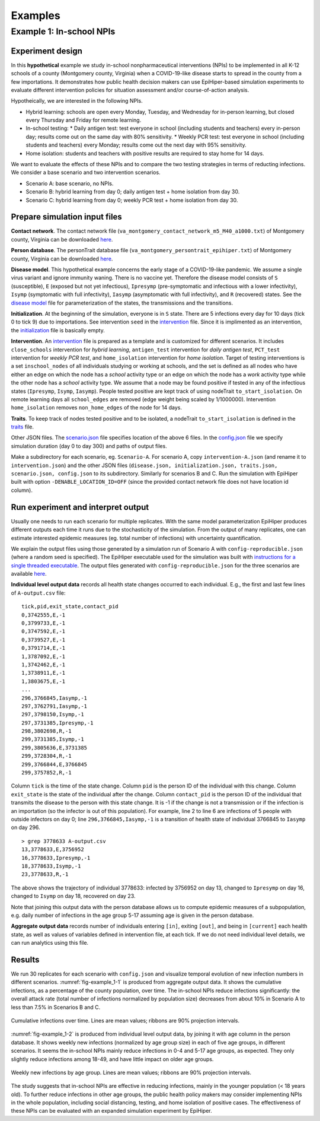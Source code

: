 Examples
===========

Example 1: In-school NPIs
-------------------------

Experiment design
^^^^^^^^^^^^^^^^^
In this **hypothetical** example we study in-school nonpharmaceutical interventions (NPIs) to be implemented in all K-12 schools of a county (Montgomery county, Virginia) when a COVID-19-like disease starts to spread in the county from a few importations. It demonstrates how public health decision makers can use EpiHiper-based simulation experiments to evaluate different intervention policies for situation assessment and/or course-of-action analysis.

Hypotheically, we are interested in the following NPIs.

* Hybrid learning: schools are open every Monday, Tuesday, and Wednesday for in-person learning, but closed every Thursday and Friday for remote learning.
* In-school testing:
  * Daily antigen test: test everyone in school (including students and teachers) every in-person day; results come out on the same day with 80% sensitivity.
  * Weekly PCR test: test everyone in school (including students and teachers) every Monday; results come out the next day with 95% sensitivity.
* Home isolation: students and teachers with positive results are required to stay home for 14 days.

We want to evaluate the effects of these NPIs and to compare the two testing strategies in terms of reducting infections. We consider a base scenario and two intervention scenarios.

* Scenario A: base scenario, no NPIs.
* Scenario B: hybrid learning from day 0; daily antigen test + home isolation from day 30.
* Scenario C: hybrid learning from day 0; weekly PCR test + home isolation from day 30.

Prepare simulation input files
^^^^^^^^^^^^^^^^^^^^^^^^^^^^^^
**Contact network**. The contact network file (``va_montgomery_contact_network_m5_M40_a1000.txt``) of Montgomery county, Virginia can be downloaded `here <https://net.science/files/resources/epihiper/examples/example_1/>`_.

**Person database**. The personTrait database file (``va_montgomery_persontrait_epihiper.txt``) of Montgomery county, Virginia can be downloaded `here <https://net.science/files/resources/epihiper/examples/example_1/>`_.

**Disease model**. This hypothetical example concerns the early stage of a COVID-19-like pandemic. We assume a single virus variant and ignore immunity waning. There is no vaccine yet. Therefore the disease model consists of ``S`` (susceptible), ``E`` (exposed but not yet infectious), ``Ipresymp`` (pre-symptomatic and infectious with a lower infectivity), ``Isymp`` (symptomatic with full infectivity), ``Iasymp`` (asymptomatic with full infectivity), and ``R`` (recovered) states. See the `disease model <https://github.com/NSSAC/EpiHiper/tree/main/docs/examples/example_1/disease.json>`_ file for parameterization of the states, the transmissions and the transitions.

**Initialization**. At the beginning of the simulation, everyone is in ``S`` state. There are 5 infections every day for 10 days (tick 0 to tick 9) due to importations. See intervention ``seed`` in the `intervention <https://github.com/NSSAC/EpiHiper/tree/main/docs/examples/example_1/intervention.json>`_ file. Since it is implimented as an intervention, the `initialization <https://github.com/NSSAC/EpiHiper/tree/main/docs/examples/example_1/initialization.json>`_ file is basically empty.

**Intervention**. An `intervention <https://github.com/NSSAC/EpiHiper/tree/main/docs/examples/example_1/intervention.json>`_ file is prepared as a template and is customized for different scenarios. It includes ``close_schools`` intervention for *hybrid learning*, ``antigen_test`` intervention for *daily antigen test*, ``PCT_test`` intervention for *weekly PCR test*, and ``home_isolation`` intervention for *home isolation*. Target of testing interventions is a set ``inschool_nodes`` of all individuals studying or working at schools, and the set is defined as all nodes who have either an edge on which the node has a *school* activity type or an edge on which the node has a *work* activity type while the other node has a *school* activity type. We assume that a node may be found positive if tested in any of the infectious states (``Ipresymp``, ``Isymp``, ``Iasymp``). People tested positive are kept track of using nodeTrait ``to_start_isolation``. On remote learning days all ``school_edges`` are removed (edge weight being scaled by 1/1000000). Intervention ``home_isolation`` removes ``non_home_edges`` of the node for 14 days.

**Traits**. To keep track of nodes tested positive and to be isolated, a nodeTrait ``to_start_isolation`` is defined in the `traits <https://github.com/NSSAC/EpiHiper/tree/main/docs/examples/example_1/traits.json>`_ file.

Other JSON files. The `scenario.json <https://github.com/NSSAC/EpiHiper/tree/main/docs/examples/example_1/scenario.json>`_ file specifies location of the above 6 files. In the `config.json <https://github.com/NSSAC/EpiHiper/tree/main/docs/examples/example_1/config.json>`_ file we specify simulation duration (day 0 to day 300) and paths of output files.

Make a subdirectory for each scenario, eg. ``Scenario-A``. For scenario A, copy ``intervention-A.json`` (and rename it to ``intervention.json``) and the other JSON files (``disease.json, initialization.json, traits.json, scenario.json, config.json`` to its subdirectory. Similarly for scenarios B and C. Run the simulation with EpiHiper built with option ``-DENABLE_LOCATION_ID=OFF`` (since the provided contact network file does not have location id column).

Run experiment and interpret output
^^^^^^^^^^^^^^^^^^^^^^^^^^^^^^^^^^^
Usually one needs to run each scenario for multiple replicates. With the same model parameterization EpiHiper produces different outputs each time it runs due to the stochasticity of the simulation. From the output of many replicates, one can estimate interested epidemic measures (eg. total number of infections) with uncertainty quantification.

We explain the output files using those generated by a simulation run of Scenario A with ``config-reproducible.json`` (where a random seed is specified). The EpiHiper executable used for the simulation was built with `instructions for a single threaded executable <https://epihiper.readthedocs.io/en/latest/quickstart/get-started.html#building-a-single-threaded-executable>`_. The output files generated with ``config-reproducible.json`` for the three scenarios are available `here <https://net.science/files/resources/epihiper/examples/example_1/>`_.

**Individual level output data** records all health state changes occurred to each individual. E.g., the first and last few lines of ``A-output.csv`` file:
::
   tick,pid,exit_state,contact_pid
   0,3742555,E,-1
   0,3799733,E,-1
   0,3747592,E,-1
   0,3739527,E,-1
   0,3791714,E,-1
   1,3787092,E,-1
   1,3742462,E,-1
   1,3738911,E,-1
   1,3803675,E,-1
   ...
   296,3766845,Iasymp,-1
   297,3762791,Iasymp,-1
   297,3798150,Isymp,-1
   297,3731385,Ipresymp,-1
   298,3802698,R,-1
   299,3731385,Isymp,-1
   299,3805636,E,3731385
   299,3728304,R,-1
   299,3766844,E,3766845
   299,3757852,R,-1

Column ``tick`` is the time of the state change. Column ``pid`` is the person ID of the individual with this change. Column ``exit_state`` is the state of the individual after the change. Column ``contact_pid`` is the person ID of the individual that transmits the disease to the person with this state change. It is -1 if the change is not a transmission or if the infection is an importation (so the infector is out of this population). For example, line 2 to line 6 are infections of 5 people with outside infectors on day 0; line ``296,3766845,Iasymp,-1`` is a transition of health state of individual 3766845 to ``Iasymp`` on day 296.
::
   > grep 3778633 A-output.csv 
   13,3778633,E,3756952
   16,3778633,Ipresymp,-1
   18,3778633,Isymp,-1
   23,3778633,R,-1

The above shows the trajectory of individual 3778633: infected by 3756952 on day 13, changed to ``Ipresymp`` on day 16, changed to ``Isymp`` on day 18, recovered on day 23.

Note that joining this output data with the person database allows us to compute epidemic measures of a subpopulation, e.g. daily number of infections in the age group 5-17 assuming age is given in the person database.

**Aggregate output data** records number of individuals entering ``[in]``, exiting ``[out]``, and being in ``[current]`` each health state, as well as values of variables defined in intervention file, at each tick. If we do not need individual level details, we can run analytics using this file.

Results
^^^^^^^
We run 30 replicates for each scenario with ``config.json`` and visualize temporal evolution of new infection numbers in different scenarios. :numref:`fig-example_1-1` is produced from aggregate output data. It shows the cumulative infections, as a percentage of the county population, over time. The in-school NPIs reduce infections significantly: the overall attack rate (total number of infections normalized by population size) decreases from about 10% in Scenario A to less than 7.5% in Scenarios B and C.

.. _fig-example_1-1:
.. figure:: /examples/example_1/cumulative.png
   :alt: Cumulative infections over time
   :align: center

   Cumulative infections over time. Lines are mean values; ribbons are 90% projection intervals.

:numref:`fig-example_1-2` is produced from individual level output data, by joining it with age column in the person database. It shows weekly new infections (normalized by age group size) in each of five age groups, in different scenarios. It seems the in-school NPIs mainly reduce infections in 0-4 and 5-17 age groups, as expected. They only slightly reduce infections among 18-49, and have little impact on older age groups.

.. _fig-example_1-2:
.. figure:: /examples/example_1/inc_by_ag.png
   :alt: Weekly new infections by age group.
   :align: center

   Weekly new infections by age group. Lines are mean values; ribbons are 90% projection intervals.

The study suggests that in-school NPIs are effective in reducing infections, mainly in the younger population (< 18 years old). To further reduce infections in other age groups, the public health policy makers may consider implementing NPIs in the whole population, including social distancing, testing, and home isolation of positive cases. The effectiveness of these NPIs can be evaluated with an expanded simulation experiment by EpiHiper.
